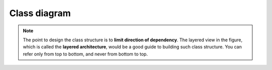 Class diagram
============================================

.. note::
   The point to design the class structure is to **limit direction of dependency**.
   The layered view in the figure, which is called the **layered architecture**,
   would be a good guide to building such class structure.
   You can refer only from top to bottom, and never from bottom to top.

.. image:: img/class-diagram.drawio.svg

